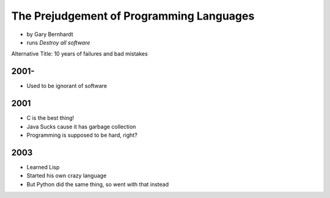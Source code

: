 ==========================================
The Prejudgement of Programming Languages
==========================================

* by Gary Bernhardt
* runs `Destroy all software`

Alternative Title: 10 years of failures and bad mistakes

2001-
=====

* Used to be ignorant of software

2001
====

* C is the best thing!
* Java Sucks cause it has garbage collection
* Programming is supposed to be hard, right?

2003
====

* Learned Lisp
* Started his own crazy language
* But Python did the same thing, so went with that instead